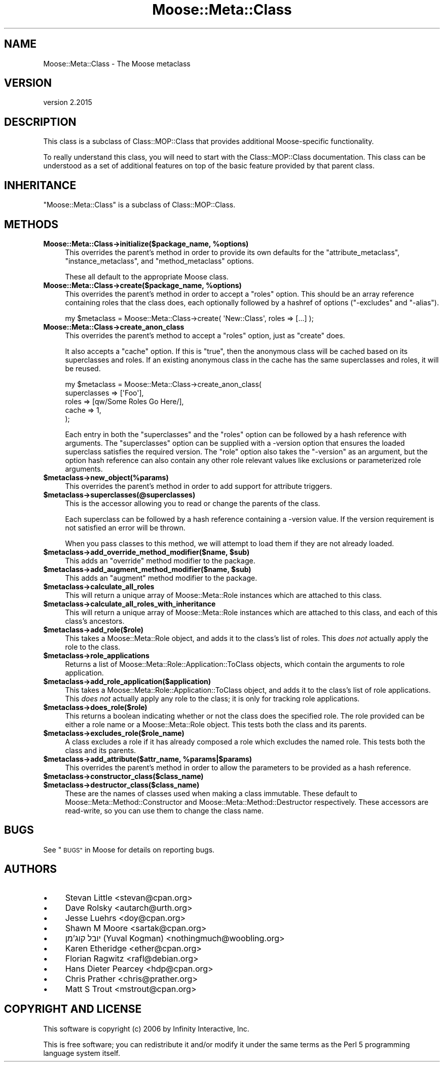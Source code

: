 .\" Automatically generated by Pod::Man 4.09 (Pod::Simple 3.35)
.\"
.\" Standard preamble:
.\" ========================================================================
.de Sp \" Vertical space (when we can't use .PP)
.if t .sp .5v
.if n .sp
..
.de Vb \" Begin verbatim text
.ft CW
.nf
.ne \\$1
..
.de Ve \" End verbatim text
.ft R
.fi
..
.\" Set up some character translations and predefined strings.  \*(-- will
.\" give an unbreakable dash, \*(PI will give pi, \*(L" will give a left
.\" double quote, and \*(R" will give a right double quote.  \*(C+ will
.\" give a nicer C++.  Capital omega is used to do unbreakable dashes and
.\" therefore won't be available.  \*(C` and \*(C' expand to `' in nroff,
.\" nothing in troff, for use with C<>.
.tr \(*W-
.ds C+ C\v'-.1v'\h'-1p'\s-2+\h'-1p'+\s0\v'.1v'\h'-1p'
.ie n \{\
.    ds -- \(*W-
.    ds PI pi
.    if (\n(.H=4u)&(1m=24u) .ds -- \(*W\h'-12u'\(*W\h'-12u'-\" diablo 10 pitch
.    if (\n(.H=4u)&(1m=20u) .ds -- \(*W\h'-12u'\(*W\h'-8u'-\"  diablo 12 pitch
.    ds L" ""
.    ds R" ""
.    ds C` ""
.    ds C' ""
'br\}
.el\{\
.    ds -- \|\(em\|
.    ds PI \(*p
.    ds L" ``
.    ds R" ''
.    ds C`
.    ds C'
'br\}
.\"
.\" Escape single quotes in literal strings from groff's Unicode transform.
.ie \n(.g .ds Aq \(aq
.el       .ds Aq '
.\"
.\" If the F register is >0, we'll generate index entries on stderr for
.\" titles (.TH), headers (.SH), subsections (.SS), items (.Ip), and index
.\" entries marked with X<> in POD.  Of course, you'll have to process the
.\" output yourself in some meaningful fashion.
.\"
.\" Avoid warning from groff about undefined register 'F'.
.de IX
..
.if !\nF .nr F 0
.if \nF>0 \{\
.    de IX
.    tm Index:\\$1\t\\n%\t"\\$2"
..
.    if !\nF==2 \{\
.        nr % 0
.        nr F 2
.    \}
.\}
.\" ========================================================================
.\"
.IX Title "Moose::Meta::Class 3"
.TH Moose::Meta::Class 3 "2021-03-31" "perl v5.26.0" "User Contributed Perl Documentation"
.\" For nroff, turn off justification.  Always turn off hyphenation; it makes
.\" way too many mistakes in technical documents.
.if n .ad l
.nh
.SH "NAME"
Moose::Meta::Class \- The Moose metaclass
.SH "VERSION"
.IX Header "VERSION"
version 2.2015
.SH "DESCRIPTION"
.IX Header "DESCRIPTION"
This class is a subclass of Class::MOP::Class that provides
additional Moose-specific functionality.
.PP
To really understand this class, you will need to start with the
Class::MOP::Class documentation. This class can be understood as a
set of additional features on top of the basic feature provided by
that parent class.
.SH "INHERITANCE"
.IX Header "INHERITANCE"
\&\f(CW\*(C`Moose::Meta::Class\*(C'\fR is a subclass of Class::MOP::Class.
.SH "METHODS"
.IX Header "METHODS"
.IP "\fBMoose::Meta::Class\->initialize($package_name, \f(CB%options\fB)\fR" 4
.IX Item "Moose::Meta::Class->initialize($package_name, %options)"
This overrides the parent's method in order to provide its own
defaults for the \f(CW\*(C`attribute_metaclass\*(C'\fR, \f(CW\*(C`instance_metaclass\*(C'\fR, and
\&\f(CW\*(C`method_metaclass\*(C'\fR options.
.Sp
These all default to the appropriate Moose class.
.IP "\fBMoose::Meta::Class\->create($package_name, \f(CB%options\fB)\fR" 4
.IX Item "Moose::Meta::Class->create($package_name, %options)"
This overrides the parent's method in order to accept a \f(CW\*(C`roles\*(C'\fR
option. This should be an array reference containing roles
that the class does, each optionally followed by a hashref of options
(\f(CW\*(C`\-excludes\*(C'\fR and \f(CW\*(C`\-alias\*(C'\fR).
.Sp
.Vb 1
\&  my $metaclass = Moose::Meta::Class\->create( \*(AqNew::Class\*(Aq, roles => [...] );
.Ve
.IP "\fBMoose::Meta::Class\->create_anon_class\fR" 4
.IX Item "Moose::Meta::Class->create_anon_class"
This overrides the parent's method to accept a \f(CW\*(C`roles\*(C'\fR option, just
as \f(CW\*(C`create\*(C'\fR does.
.Sp
It also accepts a \f(CW\*(C`cache\*(C'\fR option. If this is \f(CW\*(C`true\*(C'\fR, then the anonymous
class will be cached based on its superclasses and roles. If an
existing anonymous class in the cache has the same superclasses and
roles, it will be reused.
.Sp
.Vb 5
\&  my $metaclass = Moose::Meta::Class\->create_anon_class(
\&      superclasses => [\*(AqFoo\*(Aq],
\&      roles        => [qw/Some Roles Go Here/],
\&      cache        => 1,
\&  );
.Ve
.Sp
Each entry in both the \f(CW\*(C`superclasses\*(C'\fR and the \f(CW\*(C`roles\*(C'\fR option can be
followed by a hash reference with arguments. The \f(CW\*(C`superclasses\*(C'\fR
option can be supplied with a \-version option that ensures the loaded superclass satisfies the
required version. The \f(CW\*(C`role\*(C'\fR option also takes the \f(CW\*(C`\-version\*(C'\fR as an
argument, but the option hash reference can also contain any other
role relevant values like exclusions or parameterized role arguments.
.IP "\fB\f(CB$metaclass\fB\->new_object(%params)\fR" 4
.IX Item "$metaclass->new_object(%params)"
This overrides the parent's method in order to add support for
attribute triggers.
.IP "\fB\f(CB$metaclass\fB\->superclasses(@superclasses)\fR" 4
.IX Item "$metaclass->superclasses(@superclasses)"
This is the accessor allowing you to read or change the parents of
the class.
.Sp
Each superclass can be followed by a hash reference containing a
\&\-version value. If the version
requirement is not satisfied an error will be thrown.
.Sp
When you pass classes to this method, we will attempt to load them if they are
not already loaded.
.IP "\fB\f(CB$metaclass\fB\->add_override_method_modifier($name, \f(CB$sub\fB)\fR" 4
.IX Item "$metaclass->add_override_method_modifier($name, $sub)"
This adds an \f(CW\*(C`override\*(C'\fR method modifier to the package.
.IP "\fB\f(CB$metaclass\fB\->add_augment_method_modifier($name, \f(CB$sub\fB)\fR" 4
.IX Item "$metaclass->add_augment_method_modifier($name, $sub)"
This adds an \f(CW\*(C`augment\*(C'\fR method modifier to the package.
.IP "\fB\f(CB$metaclass\fB\->calculate_all_roles\fR" 4
.IX Item "$metaclass->calculate_all_roles"
This will return a unique array of Moose::Meta::Role instances
which are attached to this class.
.IP "\fB\f(CB$metaclass\fB\->calculate_all_roles_with_inheritance\fR" 4
.IX Item "$metaclass->calculate_all_roles_with_inheritance"
This will return a unique array of Moose::Meta::Role instances
which are attached to this class, and each of this class's ancestors.
.IP "\fB\f(CB$metaclass\fB\->add_role($role)\fR" 4
.IX Item "$metaclass->add_role($role)"
This takes a Moose::Meta::Role object, and adds it to the class's
list of roles. This \fIdoes not\fR actually apply the role to the class.
.IP "\fB\f(CB$metaclass\fB\->role_applications\fR" 4
.IX Item "$metaclass->role_applications"
Returns a list of Moose::Meta::Role::Application::ToClass
objects, which contain the arguments to role application.
.IP "\fB\f(CB$metaclass\fB\->add_role_application($application)\fR" 4
.IX Item "$metaclass->add_role_application($application)"
This takes a Moose::Meta::Role::Application::ToClass object, and
adds it to the class's list of role applications. This \fIdoes not\fR
actually apply any role to the class; it is only for tracking role
applications.
.IP "\fB\f(CB$metaclass\fB\->does_role($role)\fR" 4
.IX Item "$metaclass->does_role($role)"
This returns a boolean indicating whether or not the class does the specified
role. The role provided can be either a role name or a Moose::Meta::Role
object. This tests both the class and its parents.
.IP "\fB\f(CB$metaclass\fB\->excludes_role($role_name)\fR" 4
.IX Item "$metaclass->excludes_role($role_name)"
A class excludes a role if it has already composed a role which
excludes the named role. This tests both the class and its parents.
.IP "\fB\f(CB$metaclass\fB\->add_attribute($attr_name, \f(CB%params\fB|$params)\fR" 4
.IX Item "$metaclass->add_attribute($attr_name, %params|$params)"
This overrides the parent's method in order to allow the parameters to
be provided as a hash reference.
.IP "\fB\f(CB$metaclass\fB\->constructor_class($class_name)\fR" 4
.IX Item "$metaclass->constructor_class($class_name)"
.PD 0
.IP "\fB\f(CB$metaclass\fB\->destructor_class($class_name)\fR" 4
.IX Item "$metaclass->destructor_class($class_name)"
.PD
These are the names of classes used when making a class immutable. These
default to Moose::Meta::Method::Constructor and
Moose::Meta::Method::Destructor respectively. These accessors are
read-write, so you can use them to change the class name.
.SH "BUGS"
.IX Header "BUGS"
See \*(L"\s-1BUGS\*(R"\s0 in Moose for details on reporting bugs.
.SH "AUTHORS"
.IX Header "AUTHORS"
.IP "\(bu" 4
Stevan Little <stevan@cpan.org>
.IP "\(bu" 4
Dave Rolsky <autarch@urth.org>
.IP "\(bu" 4
Jesse Luehrs <doy@cpan.org>
.IP "\(bu" 4
Shawn M Moore <sartak@cpan.org>
.IP "\(bu" 4
יובל קוג'מן (Yuval Kogman) <nothingmuch@woobling.org>
.IP "\(bu" 4
Karen Etheridge <ether@cpan.org>
.IP "\(bu" 4
Florian Ragwitz <rafl@debian.org>
.IP "\(bu" 4
Hans Dieter Pearcey <hdp@cpan.org>
.IP "\(bu" 4
Chris Prather <chris@prather.org>
.IP "\(bu" 4
Matt S Trout <mstrout@cpan.org>
.SH "COPYRIGHT AND LICENSE"
.IX Header "COPYRIGHT AND LICENSE"
This software is copyright (c) 2006 by Infinity Interactive, Inc.
.PP
This is free software; you can redistribute it and/or modify it under
the same terms as the Perl 5 programming language system itself.
